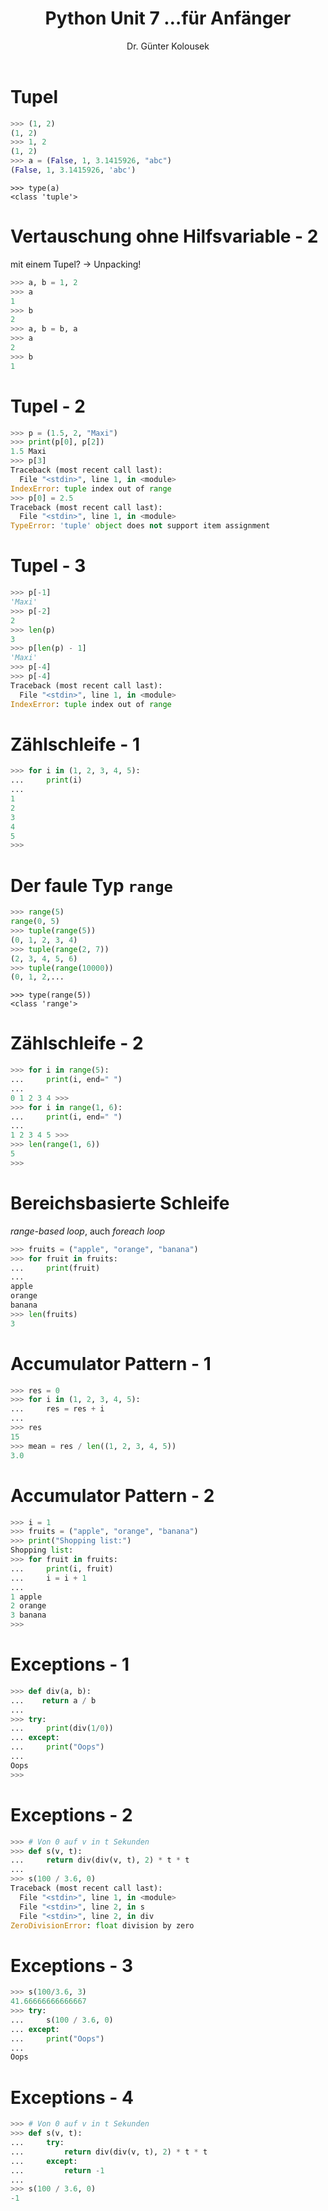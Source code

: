 

#+TITLE: Python \hfill Unit 7\linebreak \small...für Anfänger
#+AUTHOR: Dr. Günter Kolousek
#+OPTIONS: H:1 toc:nil
#+LATEX_CLASS: beamer
#+LATEX_CLASS_OPTIONS: [presentation]
#+BEAMER_THEME: Execushares
#+COLUMNS: %45ITEM %10BEAMER_ENV(Env) %10BEAMER_ACT(Act) %4BEAMER_COL(Col) %8BEAMER_OPT(Opt)

#+LATEX_HEADER:\usepackage{pgfpages}
# +LATEX_HEADER:\pgfpagesuselayout{2 on 1}[a4paper,border shrink=5mm]
# +LATEX: \mode<handout>{\setbeamercolor{background canvas}{bg=black!5}}
#+LATEX_HEADER:\usepackage{xspace}
#+LATEX: \newcommand{\cpp}{C++\xspace}

* Tupel
#+BEGIN_SRC python
>>> (1, 2)
(1, 2)
>>> 1, 2
(1, 2)
>>> a = (False, 1, 3.1415926, "abc")
(False, 1, 3.1415926, 'abc')
#+END_SRC

#+BEGIN_EXAMPLE
>>> type(a)
<class 'tuple'>
#+END_EXAMPLE

* Vertauschung ohne Hilfsvariable - 2
mit einem Tupel? \to Unpacking!
#+beamer: \pause

#+BEGIN_SRC python
>>> a, b = 1, 2
>>> a
1
>>> b
2
>>> a, b = b, a
>>> a
2
>>> b
1
#+END_SRC

* Tupel - 2
#+BEGIN_SRC python
>>> p = (1.5, 2, "Maxi")
>>> print(p[0], p[2])
1.5 Maxi
>>> p[3]
Traceback (most recent call last):
  File "<stdin>", line 1, in <module>
IndexError: tuple index out of range
>>> p[0] = 2.5
Traceback (most recent call last):
  File "<stdin>", line 1, in <module>
TypeError: 'tuple' object does not support item assignment
#+END_SRC

* Tupel - 3
#+BEGIN_SRC python
>>> p[-1]
'Maxi'
>>> p[-2]
2
>>> len(p)
3
>>> p[len(p) - 1]
'Maxi'
>>> p[-4]
>>> p[-4]
Traceback (most recent call last):
  File "<stdin>", line 1, in <module>
IndexError: tuple index out of range
#+END_SRC
* Zählschleife - 1
#+BEGIN_SRC python
>>> for i in (1, 2, 3, 4, 5):
...     print(i)
...
1
2
3
4
5
>>> 
#+END_SRC

* Der faule Typ =range=
#+BEGIN_SRC python
>>> range(5)
range(0, 5)
>>> tuple(range(5))
(0, 1, 2, 3, 4)
>>> tuple(range(2, 7))
(2, 3, 4, 5, 6)
>>> tuple(range(10000))
(0, 1, 2,...
#+END_SRC

#+BEGIN_EXAMPLE
>>> type(range(5))
<class 'range'>
#+END_EXAMPLE

* Zählschleife - 2
#+BEGIN_SRC python
>>> for i in range(5):
...     print(i, end=" ")
...
0 1 2 3 4 >>>
>>> for i in range(1, 6):
...     print(i, end=" ")
...
1 2 3 4 5 >>>
>>> len(range(1, 6))
5
>>>
#+END_SRC

* Bereichsbasierte Schleife
/range-based loop/, auch /foreach loop/
#+BEGIN_SRC python
>>> fruits = ("apple", "orange", "banana")
>>> for fruit in fruits:
...     print(fruit)
...
apple
orange
banana
>>> len(fruits)
3
#+END_SRC

* Accumulator Pattern - 1
#+BEGIN_SRC python
>>> res = 0
>>> for i in (1, 2, 3, 4, 5):
...     res = res + i
...
>>> res
15
>>> mean = res / len((1, 2, 3, 4, 5))
3.0
#+END_SRC

* Accumulator Pattern - 2
#+BEGIN_SRC python
>>> i = 1
>>> fruits = ("apple", "orange", "banana")
>>> print("Shopping list:")
Shopping list:
>>> for fruit in fruits:
...     print(i, fruit)
...     i = i + 1
...
1 apple
2 orange
3 banana
>>>
#+END_SRC
* Exceptions - 1
#+BEGIN_SRC python
>>> def div(a, b):
...    return a / b
...
>>> try:
...     print(div(1/0))
... except:
...     print("Oops")
...
Oops
>>>
#+END_SRC
* Exceptions - 2
#+BEGIN_SRC python
>>> # Von 0 auf v in t Sekunden
>>> def s(v, t):
...     return div(div(v, t), 2) * t * t
...
>>> s(100 / 3.6, 0)
Traceback (most recent call last):
  File "<stdin>", line 1, in <module>
  File "<stdin>", line 2, in s
  File "<stdin>", line 2, in div
ZeroDivisionError: float division by zero
#+END_SRC
* Exceptions - 3
#+BEGIN_SRC python
>>> s(100/3.6, 3)
41.66666666666667
>>> try:
...     s(100 / 3.6, 0)
... except:
...     print("Oops")
... 
Oops
#+END_SRC
* Exceptions - 4
#+BEGIN_SRC python
>>> # Von 0 auf v in t Sekunden
>>> def s(v, t):
...     try:
...         return div(div(v, t), 2) * t * t
...     except:
...         return -1
...
>>> s(100 / 3.6, 0)
-1
#+END_SRC
